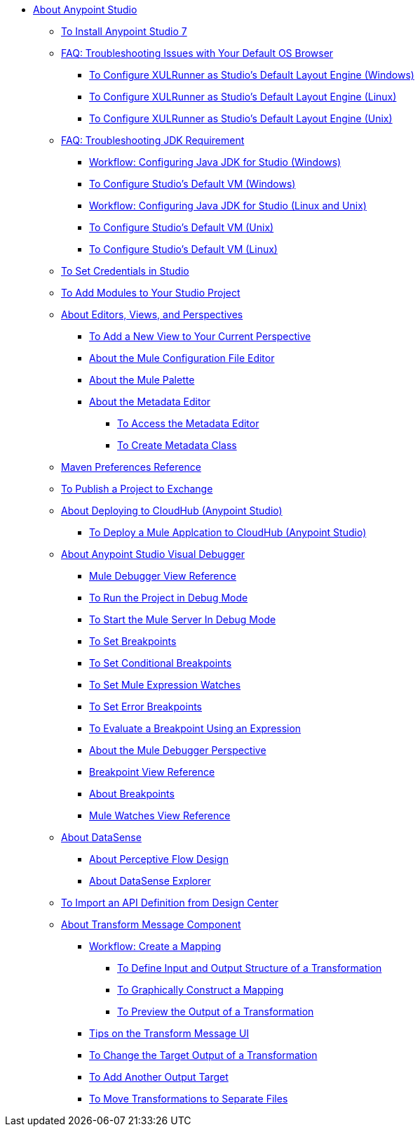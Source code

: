 
* link:/anypoint-studio/v/7/index[About Anypoint Studio]

** link:/anypoint-studio/v/7/to-download-and-install-studio[To Install Anypoint Studio 7]
** link:/anypoint-studio/v/7/faq-default-browser-config[FAQ: Troubleshooting Issues with Your Default OS Browser]
*** link:/anypoint-studio/v/7/studio-xulrunner-wx-task[To Configure XULRunner as Studio's Default Layout Engine (Windows)]
*** link:/anypoint-studio/v/7/studio-xulrunner-lnx-task[To Configure XULRunner as Studio's Default Layout Engine (Linux)]
*** link:/anypoint-studio/v/7/studio-xulrunner-unx-task[To Configure XULRunner as Studio's Default Layout Engine (Unix)]

** link:/anypoint-studio/v/7/faq-jdk-requirement[FAQ: Troubleshooting JDK Requirement]
*** link:/anypoint-studio/v/7/jdk-requirement-wx-workflow[Workflow: Configuring Java JDK for Studio (Windows)]
*** link:/anypoint-studio/v/7/studio-configure-vm-task-wx[To Configure Studio's Default VM (Windows)]
*** link:/anypoint-studio/v/7/jdk-requirement-lnx-worflow[Workflow: Configuring Java JDK for Studio (Linux and Unix)]
*** link:/anypoint-studio/v/7/studio-configure-vm-task-unx[To Configure Studio's Default VM (Unix)]
*** link:/anypoint-studio/v/7/studio-configure-vm-task-lnx[To Configure Studio's Default VM (Linux)]

** link:/anypoint-studio/v/7/set-credentials-in-studio-to[To Set Credentials in Studio]

** link:/anypoint-studio/v/7/add-modules-in-studio-to[To Add Modules to Your Studio Project]

** link:/anypoint-studio/v/7/views-about[About Editors, Views, and Perspectives]
*** link:/anypoint-studio/v/7/add-view-to-perspective[To Add a New View to Your Current Perspective]
*** link:/anypoint-studio/v/7/mule-config-file-editor-concept[About the Mule Configuration File Editor]
*** link:/anypoint-studio/v/7/mule-palette-concept[About the Mule Palette]
*** link:/anypoint-studio/v/7/metadata-editor-concept[About the Metadata Editor]
**** link:/anypoint-studio/v/7/access-metadata-editor-task[To Access the Metadata Editor]
**** link:/anypoint-studio/v/7/create-metadata-class-task[To Create Metadata Class]

** link:/anypoint-studio/v/7/maven-preferences-reference[Maven Preferences Reference]

** link:/anypoint-studio/v/7/export-to-exchange-task[To Publish a Project to Exchange]

** link:/anypoint-studio/v/7/deploy-to-cloudhub-studio-concept[About Deploying to CloudHub (Anypoint Studio)]
*** link:/anypoint-studio/v/7/deploy-mule-application-task[To Deploy a Mule Applcation to CloudHub (Anypoint Studio)]

** link:/anypoint-studio/v/7/visual-debugger-concept[About Anypoint Studio Visual Debugger]
*** link:/anypoint-studio/v/7/mule-debugger-view-reference[Mule Debugger View Reference]
*** link:/anypoint-studio/v/7/to-run-debug-mode[To Run the Project in Debug Mode]
*** link:/anypoint-studio/v/7/to-start-server-debug-mode[To Start the Mule Server In Debug Mode]
*** link:/anypoint-studio/v/7/to-set-breakpoints[To Set Breakpoints]
*** link:/anypoint-studio/v/7/to-set-conditional-breakpoints[To Set Conditional Breakpoints]
*** link:/anypoint-studio/v/7/to-set-expression-watches[To Set Mule Expression Watches]
*** link:/anypoint-studio/v/7/to-set-error-breakpoints[To Set Error Breakpoints]
*** link:/anypoint-studio/v/7/to-evaluate-breakpoint-using-expression[To Evaluate a Breakpoint Using an Expression]
*** link:/anypoint-studio/v/7/debugger-perspective-concept[About the Mule Debugger Perspective]
*** link:/anypoint-studio/v/7/breakpoint-view-reference[Breakpoint View Reference]
*** link:/anypoint-studio/v/7/breakpoints-concepts[About Breakpoints]
*** link:/anypoint-studio/v/7/mule-watches-view-reference[Mule Watches View Reference]

** link:/anypoint-studio/v/7/datasense-concept[About DataSense]
*** link:/anypoint-studio/v/7/perceptive-flow-design-concept[About Perceptive Flow Design]
*** link:/anypoint-studio/v/7/datasense-explorer[About DataSense Explorer]

** link:/anypoint-studio/v/7/import-api-def-dc[To Import an API Definition from Design Center]

** link:/anypoint-studio/v/7/transform-message-component-concept-studio[About Transform Message Component]
*** link:/anypoint-studio/v/7/workflow-create-mapping-ui-studio[Workflow: Create a Mapping]
**** link:/anypoint-studio/v/7/input-output-structure-transformation-studio-task[To Define Input and Output Structure of a Transformation]
**** link:/anypoint-studio/v/7/graphically-construct-mapping-studio-task[To Graphically Construct a Mapping]
**** link:/anypoint-studio/v/7/preview-transformation-output-studio-task[To Preview the Output of a Transformation]
*** link:/anypoint-studio/v/7/tips-transform-message-ui-studio[Tips on the Transform Message UI]
*** link:/anypoint-studio/v/7/change-target-output-transformation-studio-task[To Change the Target Output of a Transformation]
*** link:/anypoint-studio/v/7/add-another-output-transform-studio-task[To Add Another Output Target]
*** link:/anypoint-studio/v/7/move-transformations-separate-file-studio-task[To Move Transformations to Separate Files]
